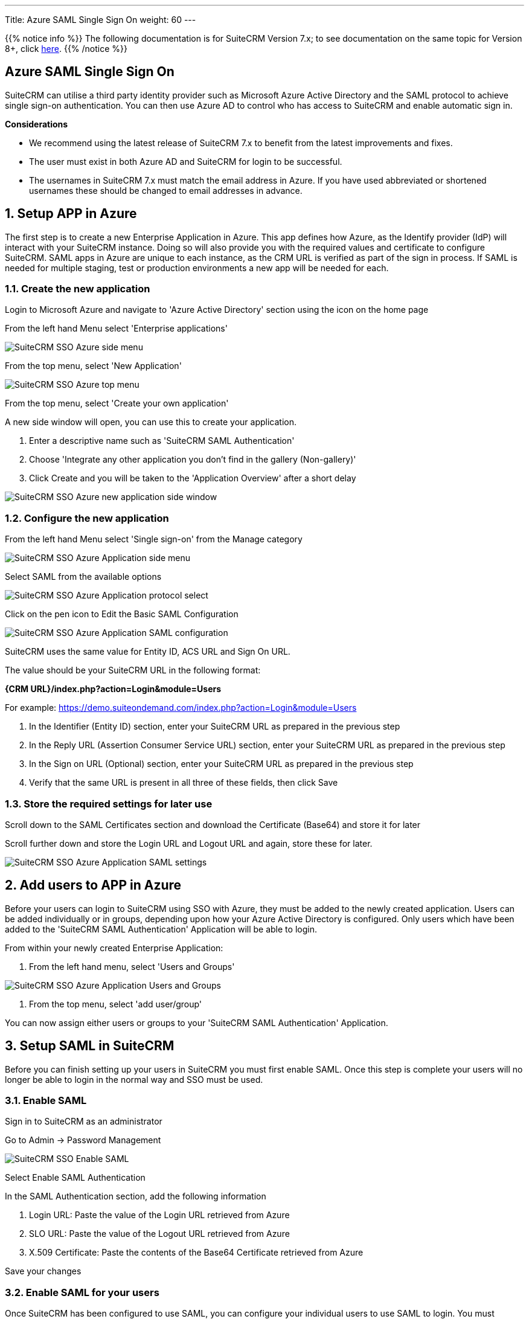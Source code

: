 ---
Title: Azure SAML Single Sign On
weight: 60
---

:experimental:   ////this is here to allow btn:[]syntax used below

:imagesdir: /images/en/admin/sso


:toc:

{{% notice info %}}
The following documentation is for SuiteCRM Version 7.x;
to see documentation on the same topic for Version 8+,
click link:../../../../8.x/admin/configuration/saml-configuration/[here].
{{% /notice %}}

== Azure SAML Single Sign On

SuiteCRM can utilise a third party identity provider such as Microsoft Azure Active Directory
and the SAML protocol to achieve single sign-on authentication. You can then use Azure AD to control who has access
to SuiteCRM and enable automatic sign in.

*Considerations*

- We recommend using the latest release of SuiteCRM 7.x to benefit from the latest improvements and fixes.
- The user must exist in both Azure AD and SuiteCRM for login to be successful.
- The usernames in SuiteCRM 7.x must match the email address in Azure. If you have used abbreviated or shortened usernames
these should be changed to email addresses in advance.

== 1. Setup APP in Azure
The first step is to create a new Enterprise Application in Azure.
This app defines how Azure, as the Identify provider (IdP) will interact with your SuiteCRM instance.
Doing so will also provide you with the required values and certificate to configure SuiteCRM.
SAML apps in Azure are unique to each instance, as the CRM URL is verified as part of the sign in process.
If SAML is needed for multiple staging, test or production environments a new app will be needed for each.

=== 1.1. Create the new application

Login to Microsoft Azure and navigate to 'Azure Active Directory' section using the icon on the home page

From the left hand Menu select 'Enterprise applications'

image:suitecrm-sso-azure-side-menu.png[SuiteCRM SSO Azure side menu]

From the top menu, select 'New Application'

image:suitecrm-sso-azure-top-menu.png[SuiteCRM SSO Azure top menu]

From the top menu, select 'Create your own application'

A new side window will open, you can use this to create your application.

. Enter a descriptive name such as 'SuiteCRM SAML Authentication'

. Choose 'Integrate any other application you don't find in the gallery (Non-gallery)'

. Click Create and you will be taken to the 'Application Overview' after a short delay

image:suitecrm-sso-azure-create-new-application.png[SuiteCRM SSO Azure new application side window]

=== 1.2. Configure the new application

From the left hand Menu select 'Single sign-on' from the Manage category

image:suitecrm-sso-azure-application-side-menu.png[SuiteCRM SSO Azure Application side menu]

Select SAML from the available options

image:suitecrm-sso-azure-application-protocol-select.png[SuiteCRM SSO Azure Application protocol select]

Click on the pen icon to Edit the Basic SAML Configuration

image:suitecrm-sso-azure-application-saml-configuration.png[SuiteCRM SSO Azure Application SAML configuration]

SuiteCRM uses the same value for Entity ID, ACS URL and Sign On URL.

The value should be your SuiteCRM URL in the following format:

*{CRM URL}/index.php?action=Login&module=Users*

For example: https://demo.suiteondemand.com/index.php?action=Login&module=Users

. In the Identifier (Entity ID) section, enter your SuiteCRM URL as prepared in the previous step

. In the Reply URL (Assertion Consumer Service URL) section, enter your SuiteCRM URL as prepared in the previous step

. In the Sign on URL (Optional) section, enter your SuiteCRM URL as prepared in the previous step

. Verify that the same URL is present in all three of these fields, then click Save

=== 1.3. Store the required settings for later use

Scroll down to the SAML Certificates section and download the Certificate (Base64) and store it for later

Scroll further down and store the Login URL and Logout URL and again, store these for later.

image:suitecrm-sso-azure-application-saml-settings.png[SuiteCRM SSO Azure Application SAML settings]


== 2. Add users to APP in Azure
Before your users can login to SuiteCRM using SSO with Azure, they must be added to the newly created application.
Users can be added individually or in groups, depending upon how your Azure Active Directory is configured.
Only users which have been added to the 'SuiteCRM SAML Authentication' Application will be able to login.

From within your newly created Enterprise Application:

. From the left hand menu, select 'Users and Groups'

image:suitecrm-sso-azure-application-users-groups.png[SuiteCRM SSO Azure Application Users and Groups]

. From the top menu, select 'add user/group'

You can now assign either users or groups to your 'SuiteCRM SAML Authentication' Application.

== 3. Setup SAML in SuiteCRM
Before you can finish setting up your users in SuiteCRM you must first enable SAML. Once this step is complete your
users will no longer be able to login in the normal way and SSO must be used.

=== 3.1. Enable SAML

Sign in to SuiteCRM as an administrator

Go to Admin -> Password Management

image:suitecrm-sso-suitecrm-saml-configuration.png[SuiteCRM SSO Enable SAML]

Select Enable SAML Authentication

In the SAML Authentication section, add the following information

. Login URL: Paste the value of the Login URL retrieved from Azure
. SLO URL: Paste the value of the Logout URL retrieved from Azure
. X.509 Certificate: Paste the contents of the Base64 Certificate retrieved from Azure

Save your changes

=== 3.2. Enable SAML for your users

Once SuiteCRM has been configured to use SAML, you can configure your individual users to use SAML to login.
You must complete this step for each user who will login using SSO.

. Create or edit an existing CRM User, setting their username to match the email address in Azure.
. Enable SAML Login for that user, by navigating to the Advanced tab, and checking the SAML2Authenticate
. You may wish to setup and assign any Roles, Security Groups required for the user at this stage before they first login

image:suitecrm-sso-suitecrm-user-enable-saml.png[SuiteCRM SSO Users enable SAML]
